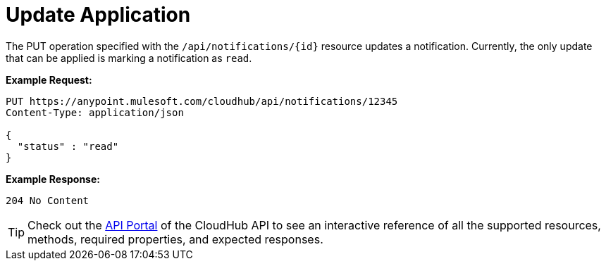 = Update Application
:keywords: cloudhub, notifications, update

The PUT operation specified with the `/api/notifications/{id}` resource updates a notification. Currently, the only update that can be applied is marking a notification as `read`.

*Example Request:*

[source,json]
----
PUT https://anypoint.mulesoft.com/cloudhub/api/notifications/12345
Content-Type: application/json

{
  "status" : "read"
}
----

*Example Response:*

[source,json]
----
204 No Content
----

[TIP]
Check out the https://anypoint.mulesoft.com/apiplatform/anypoint-platform/#/portals[API Portal]﻿ of the CloudHub API to see an interactive reference of all the supported resources, methods, required properties, and expected responses.
